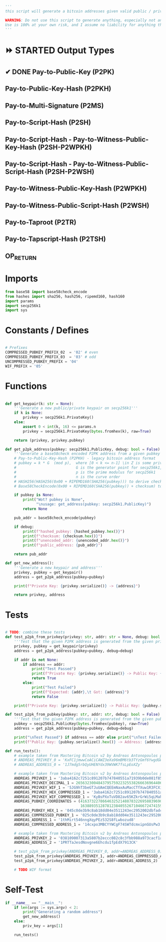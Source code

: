 #+begin_src python :tangle ../address.py :results silent
'''
this script will generate a bitcoin addresses given valid public / private keys

WARNING: Do not use this script to generate anything, especially not any bitcoin addresses. This script is untested, incomplete, and probably doesn't even work.
Use is 100% at your own risk, and I assume no liability for anything that happens.
'''

#+end_src

* ⏩ STARTED Output Types
** ✔ DONE Pay-to-Public-Key (P2PK)
** Pay-to-Public-Key-Hash (P2PKH)
** Pay-to-Multi-Signature (P2MS)
** Pay-to-Script-Hash (P2SH)
** Pay-to-Script-Hash - Pay-to-Witness-Public-Key-Hash (P2SH-P2WPKH)
** Pay-to-Script-Hash - Pay-to-Witness-Public-Script-Hash (P2SH-P2WSH)
** Pay-to-Witness-Public-Key-Hash (P2WPKH)
** Pay-to-Witness-Public-Script-Hash (P2WSH)
** Pay-to-Taproot (P2TR)
** Pay-to-Tapscript-Hash (P2TSH)
** OP_RETURN

* Imports
#+begin_src python :tangle ../address.py :results silent :session pybtc
from base58 import base58check_encode
from hashes import sha256, hash256, ripemd160, hash160
import params
import secp256k1
import sys

#+end_src

* Constants / Defines
#+begin_src python :tangle ../address.py :results silent :session pybtc

# Prefixes
COMPRESSED_PUBKEY_PREFIX_02  = '02' # even
COMPRESSED_PUBKEY_PREFIX_03  = '03' # odd
UNCOMPRESSED_PUBKEY_PREFIX = '04'
WIF_PREFIX = '05'

#+end_src

* Functions
#+begin_src python :tangle ../address.py :results silent :session pybtc

def get_keypair(k: str = None):
    '''Generate a new public/private keypair on secp256k1'''
    if k is None:
        privkey = secp256k1.PrivateKey()
    else:
        assert 0 < int(k, 16) <= params.n
        privkey = secp256k1.PrivateKey(bytes.fromhex(k), raw=True)

    return (privkey, privkey.pubkey)

def get_p2pk_address(pubkey: secp256k1.PublicKey, debug: bool = False):
    '''Generate a base58check encoded P2PK address from a given pubkey'''
    # Pay-to-Public-Key-Hash (P2PKH) - legacy bitcoin address format
    # pubkey = k * G  (mod p),  where [0 < k <= n-1] \in Z is some private key
    #                           G is the generator point for secp256k1, and  * is point multiplication
    #                           p is the prime modulus for secp256k1
    #                           n is the curve order
    # HASH256(HASH256(0x00 + RIPEMD160(SHA256(pubkey))) to derive checksum (the 4 MSB)
    # Base58CheckEncode(0x00 + RIPEMD160(SHA256(pubkey)) + checksum) to derive address

    if pubkey is None:
        print("Wot? pubkey is None",
              "\nusage: get_address(pubkey: secp256k1.PublicKey)")
        return None

    pub_addr = base58check_encode(pubkey)

    if debug:
        print(f"hashed_pubkey: {hashed_pubkey.hex()}")
        print(f"checksum: {checksum.hex()}")
        print(f"unencoded_addr: {unencoded_addr.hex()}")
        print(f"public_address: {pub_addr}")

    return pub_addr

def get_new_address():
    '''Generate a new keypair and address'''
    privkey, pubkey = get_keypair()
    address = get_p2pk_address(pubkey=pubkey)

    print(f"Private Key: {privkey.serialize()} -> {address}")

    return privkey, address

#+end_src

* Tests
#+begin_src python  :tangle ../address.py :results silent :session pybtc

# TODO: combine these tests
def test_p2pk_from_privkey(privkey: str, addr: str = None, debug: bool = False):
    '''Test that the given P2PK address is generated from the given private key'''
    privkey, pubkey = get_keypair(privkey)
    address = get_p2pk_address(pubkey=pubkey, debug=debug)

    if addr is not None:
        if address == addr:
            print("Test Passed")
            print(f"Private Key: {privkey.serialize()} -> Public Key: {pubkey.serialize().hex()} -> Address: {address}\n")
            return True
        else:
            print("Test Failed")
            print(f"Expected: {addr},\t Got: {address}")
            return False

    print(f"Private Key: {privkey.serialize()} -> Public Key: {pubkey.serialize().hex()} -> Address: {address}\n")

def test_p2pk_from_pubkey(pubkey: str, addr: str, debug: bool = False) -> None:
    '''Test that the given P2PK address is generated from the given public key'''
    pubkey = secp256k1.PublicKey(bytes.fromhex(pubkey), raw=True)
    address = get_p2pk_address(pubkey=pubkey, debug=debug)

    print("\nTest Passed") if address == addr else print("\nTest Failed")
    print(f"Public Key: {pubkey.serialize().hex()} -> Address: {address}\n")

def run_tests():
    # example taken from Mastering Bitcoin v2 by Andreas Antonopoulos page 78
    # ANDREAS_PRIVKEY_0 = 'KxFC1jmwwCoACiCAWZ3eXa96mBM6tb3TYzGmf6YwgdGWZgawvrtJ' #TODO WIF-Compressed format
    # ANDREAS_ADDRESS_0 = '1J7mdg5rbQyUHENYdx39WVWK7fsLpEoXZy'

    # example taken from Mastering Bitcoin v2 by Andreas Antonopoulos page 77-78
    ANDREAS_PRIVKEY_1 = '3aba4162c7251c891207b747840551a71939b0de081f85c4e44cf7c13e41daa6'
    ANDREAS_PRIVKEY_DECIMAL_1 = 26563230048437957592232553826663696440606756685920117476832299673293013768870
    ANDREAS_PRIVKEY_WIF_1 = '5JG9hT3beGTJuUAmCQEEmNaxAuMacCTfXuw1R3FCXig23RQHMr4K'
    ANDREAS_PRIVKEY_HEX_COMPRESSED_1 = '3aba4162c7251c891207b747840551a71939b0de081f85c4e44cf7c13e41daa601'
    ANDREAS_PRIVKEY_WIF_COMPRESSED_1 = 'KyBsPXxTuVD82av65KZkrGrWi5qLMah5SdNq6uftawDbgKa2wv6S'
    ANDREAS_PUBKEY_COORDINATES = (41637322786646325214887832269588396900663353932545912953362782457239403430124,
                                  16388935128781238405526710466724741593761085120864331449066658622400339362166)
    ANDREAS_PUBKEY_HEX_1 = '045c0de3b9c8ab18dd04e3511243ec2952002dbfadc864b9628910169d9b9b00ec243bcefdd4347074d44bd7356d6a53c495737dd96295e2a9374bf5f02ebfc176'
    ANDREAS_COMPRESSED_PUBKEY_1 = '025c0de3b9c8ab18dd04e3511243ec2952002dbfadc864b9628910169d9b9b00ec'
    ANDREAS_ADDRESS_1 = '1thMirt546nngXqyPEz532S8fLwbozud8'
    ANDREAS_COMPRESSED_ADDRESS_1 = '14cxpo3MBCYYWCgF74SWTdcmxipnGUsPw3'

    # example taken from Mastering Bitcoin v2 by Andreas Antonopoulos page 78
    ANDREAS_PRIVKEY_2 = '038109007313a5807b2eccc082c8c3fbb988a973cacf1a7df9ce725c31b14776'
    ANDREAS_ADDRESS_2 = '1PRTTaJesdNovgne6Ehcdu1fpEdX7913CK'

    # test_p2pk_from_privkey(ANDREAS_PRIVKEY_0, addr=ANDREAS_ADDRESS_0)
    test_p2pk_from_privkey(ANDREAS_PRIVKEY_1, addr=ANDREAS_COMPRESSED_ADDRESS_1)
    test_p2pk_from_privkey(ANDREAS_PRIVKEY_2, addr=ANDREAS_ADDRESS_2)

    # TODO WIF format

#+end_src

* Self-Test
#+begin_src python :tangle ../address.py :results silent :session pybtc
if __name__ == "__main__":
    if len(args := sys.argv) < 2:
        print("Generating a random address")
        get_new_address()
    else:
        priv_key = args[1]

    run_tests()

#+end_src

